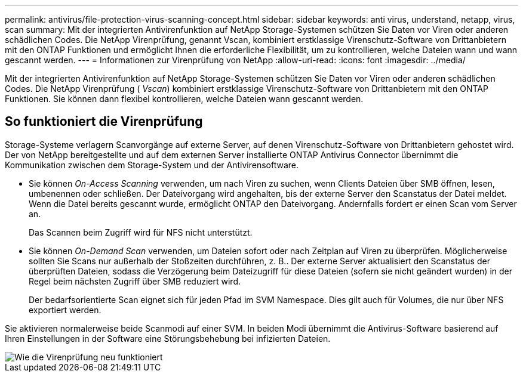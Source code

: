 ---
permalink: antivirus/file-protection-virus-scanning-concept.html 
sidebar: sidebar 
keywords: anti virus, understand, netapp, virus, scan 
summary: Mit der integrierten Antivirenfunktion auf NetApp Storage-Systemen schützen Sie Daten vor Viren oder anderen schädlichen Codes. Die NetApp Virenprüfung, genannt Vscan, kombiniert erstklassige Virenschutz-Software von Drittanbietern mit den ONTAP Funktionen und ermöglicht Ihnen die erforderliche Flexibilität, um zu kontrollieren, welche Dateien wann und wann gescannt werden. 
---
= Informationen zur Virenprüfung von NetApp
:allow-uri-read: 
:icons: font
:imagesdir: ../media/


[role="lead"]
Mit der integrierten Antivirenfunktion auf NetApp Storage-Systemen schützen Sie Daten vor Viren oder anderen schädlichen Codes. Die NetApp Virenprüfung ( _Vscan_) kombiniert erstklassige Virenschutz-Software von Drittanbietern mit den ONTAP Funktionen. Sie können dann flexibel kontrollieren, welche Dateien wann gescannt werden.



== So funktioniert die Virenprüfung

Storage-Systeme verlagern Scanvorgänge auf externe Server, auf denen Virenschutz-Software von Drittanbietern gehostet wird. Der von NetApp bereitgestellte und auf dem externen Server installierte ONTAP Antivirus Connector übernimmt die Kommunikation zwischen dem Storage-System und der Antivirensoftware.

* Sie können _On-Access Scanning_ verwenden, um nach Viren zu suchen, wenn Clients Dateien über SMB öffnen, lesen, umbenennen oder schließen. Der Dateivorgang wird angehalten, bis der externe Server den Scanstatus der Datei meldet. Wenn die Datei bereits gescannt wurde, ermöglicht ONTAP den Dateivorgang. Andernfalls fordert er einen Scan vom Server an.
+
Das Scannen beim Zugriff wird für NFS nicht unterstützt.

* Sie können _On-Demand Scan_ verwenden, um Dateien sofort oder nach Zeitplan auf Viren zu überprüfen. Möglicherweise sollten Sie Scans nur außerhalb der Stoßzeiten durchführen, z. B.. Der externe Server aktualisiert den Scanstatus der überprüften Dateien, sodass die Verzögerung beim Dateizugriff für diese Dateien (sofern sie nicht geändert wurden) in der Regel beim nächsten Zugriff über SMB reduziert wird.
+
Der bedarfsorientierte Scan eignet sich für jeden Pfad im SVM Namespace. Dies gilt auch für Volumes, die nur über NFS exportiert werden.



Sie aktivieren normalerweise beide Scanmodi auf einer SVM. In beiden Modi übernimmt die Antivirus-Software basierend auf Ihren Einstellungen in der Software eine Störungsbehebung bei infizierten Dateien.

image::../media/how-virus-scanning-works-new.gif[Wie die Virenprüfung neu funktioniert]
